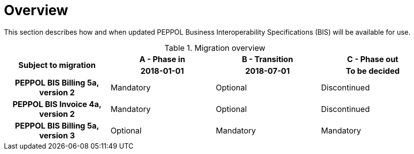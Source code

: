 
= Overview

This section describes how and when updated PEPPOL Business Interoperability Specifications (BIS) will be available for use.


.Migration overview
[cols="^3h,^3,^3,^3"]
|====

.2+<.>|Subject to migration
h|A - Phase in
h|B - Transition
h|C - Phase out


h| 2018-01-01
h| 2018-07-01
h| To be decided

| PEPPOL BIS Billing 5a, version 2
| Mandatory
| Optional
| Discontinued

| PEPPOL BIS Invoice 4a, version 2
| Mandatory
| Optional
| Discontinued

| PEPPOL BIS Billing 5a, version 3
| Optional
| Mandatory
| Mandatory

|====
